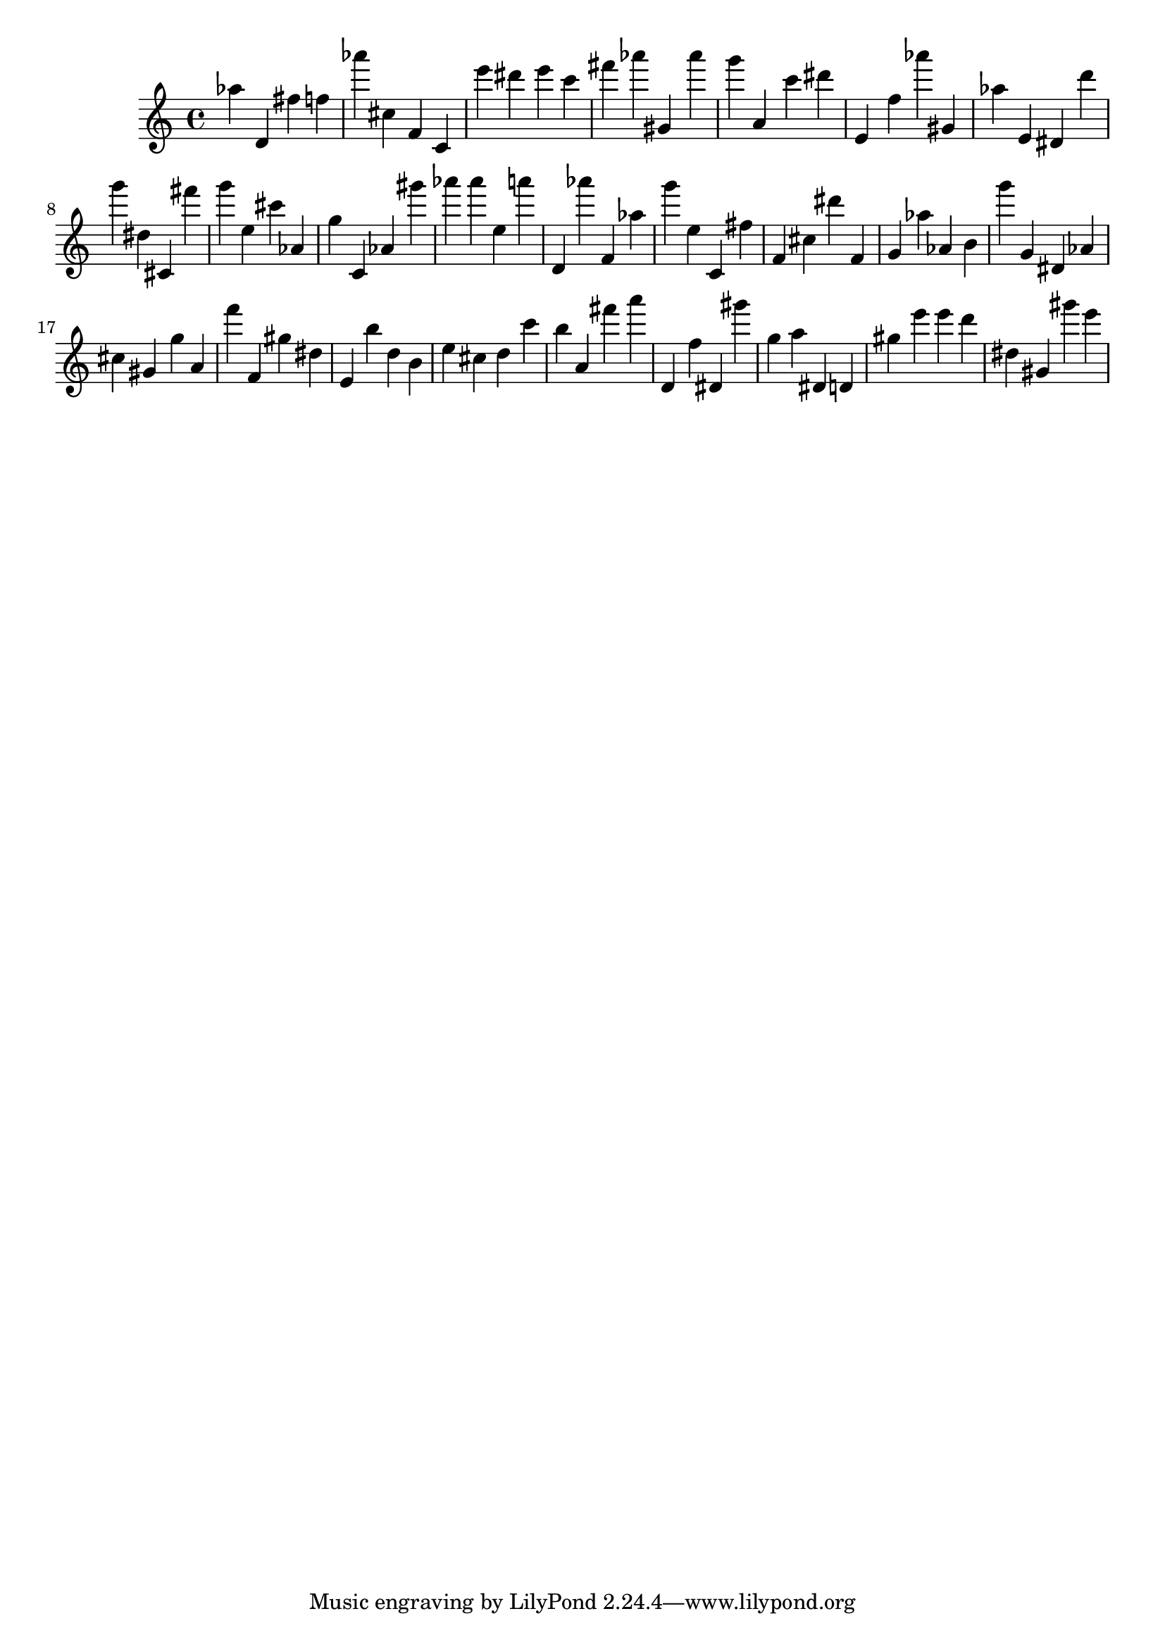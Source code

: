 \version "2.18.2"

\score {

{

\clef treble
as'' d' fis'' f'' as''' cis'' f' c' e''' dis''' e''' c''' fis''' as''' gis' as''' g''' a' c''' dis''' e' f'' as''' gis' as'' e' dis' d''' g''' dis'' cis' fis''' g''' e'' cis''' as' g'' c' as' gis''' as''' as''' e'' a''' d' as''' f' as'' g''' e'' c' fis'' f' cis'' dis''' f' g' as'' as' b' g''' g' dis' as' cis'' gis' g'' a' f''' f' gis'' dis'' e' b'' d'' b' e'' cis'' d'' c''' b'' a' fis''' a''' d' f'' dis' gis''' g'' a'' dis' d' gis'' e''' e''' d''' dis'' gis' gis''' e''' 
}

 \midi { }
 \layout { }
}